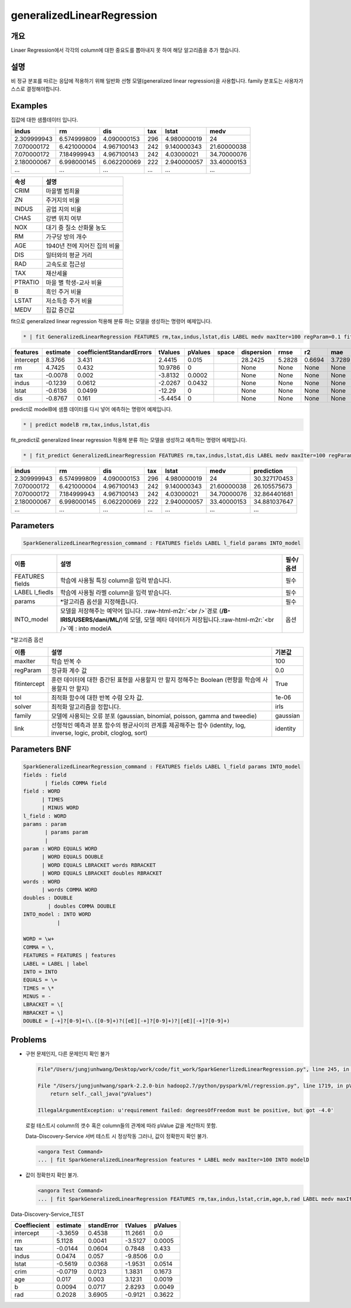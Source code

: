 .. role:: raw-html-m2r(raw)
   :format: html


generalizedLinearRegression
====================================================================================================

개요
----------------------------------------------------------------------------------------------------

Linaer Regression에서 각각의 column에 대한 중요도를 뽑아내지 못 하여 해당 알고리즘을 추가 했습니다.

설명
----------------------------------------------------------------------------------------------------

비 정규 분포를 따르는 응답에 적용하기 위해 일반화 선형 모델(generalized linear regression)을 사용합니다.
family 분포도는 사용자가 스스로 결정해야합니다.

Examples
----------------------------------------------------------------------------------------------------

집값에 대한 샘플데이터 입니다.

.. list-table::
   :header-rows: 1

   * - indus
     - rm
     - dis
     - tax
     - lstat
     - medv
   * - 2.309999943
     - 6.574999809
     - 4.090000153
     - 296
     - 4.980000019
     - 24
   * - 7.070000172
     - 6.421000004
     - 4.967100143
     - 242
     - 9.140000343
     - 21.60000038
   * - 7.070000172
     - 7.184999943
     - 4.967100143
     - 242
     - 4.03000021
     - 34.70000076
   * - 2.180000067
     - 6.998000145
     - 6.062200069
     - 222
     - 2.940000057
     - 33.40000153
   * - ...
     - ...
     - ...
     - ...
     - ...
     - ...


.. list-table::
   :header-rows: 1

   * - 속성
     - 설명
   * - CRIM
     - 마을별 범죄율
   * - ZN
     - 주거지의 비율
   * - INDUS
     - 공업 지의 비율
   * - CHAS
     - 강변 위치 여부
   * - NOX
     - 대기 중 질소 산화물 농도
   * - RM
     - 가구당 방의 개수
   * - AGE
     - 1940년 전에 지어진 집의 비율
   * - DIS
     - 일터와의 평균 거리
   * - RAD
     - 고속도로 접근성
   * - TAX
     - 재산세율
   * - PTRATIO
     - 마을 별 학생-교사 비율
   * - B
     - 흑인 주거 비율
   * - LSTAT
     - 저소득층 주거 비율
   * - MEDV
     - 집값 중간값


fit으로 generalized linear regression 적용해 분류 하는 모델을 생성하는 명령어 예제입니다.

.. code-block:: none

   * | fit GeneralizedLinearRegression FEATURES rm,tax,indus,lstat,dis LABEL medv maxIter=100 regParam=0.1 fitIntercept=True solver=irls INTO modelB

.. list-table::
   :header-rows: 1

   * - features
     - estimate
     - coefficientStandardErrors
     - tValues
     - pValues
     - space
     - dispersion
     - rmse
     - r2
     - mae
   * - intercept
     - 8.3766
     - 3.431
     - 2.4415
     - 0.015
     - |
     - 28.2425
     - 5.2828
     - 0.6694
     - 3.7289
   * - rm
     - 4.7425
     - 0.432
     - 10.9786
     - 0
     - |
     - None
     - None
     - None
     - None
   * - tax
     - -0.0078
     - 0.002
     - -3.8132
     - 0.0002
     - |
     - None
     - None
     - None
     - None
   * - indus
     - -0.1239
     - 0.0612
     - -2.0267
     - 0.0432
     - |
     - None
     - None
     - None
     - None
   * - lstat
     - -0.6136
     - 0.0499
     - -12.29
     - 0
     - |
     - None
     - None
     - None
     - None
   * - dis
     - -0.8767
     - 0.161
     - -5.4454
     - 0
     - |
     - None
     - None
     - None
     - None


predict로 modelB에 샘플 데이터를 다시 넣어 예측하는 명령어 예제입니다.

.. code-block:: none

   * | predict modelB rm,tax,indus,lstat,dis

fit_predict로 generalized linear regression 적용해 분류 하는 모델을 생성하고 예측하는 명령어 예제입니다.

.. code-block:: none

   * | fit_predict GeneralizedLinearRegression FEATURES rm,tax,indus,lstat,dis LABEL medv maxIter=100 regParam=0.1 fitIntercept=True solver=irls INTO modelB

.. list-table::
   :header-rows: 1

   * - indus
     - rm
     - dis
     - tax
     - lstat
     - medv
     - prediction
   * - 2.309999943
     - 6.574999809
     - 4.090000153
     - 296
     - 4.980000019
     - 24
     - 30.327170453
   * - 7.070000172
     - 6.421000004
     - 4.967100143
     - 242
     - 9.140000343
     - 21.60000038
     - 26.105575673
   * - 7.070000172
     - 7.184999943
     - 4.967100143
     - 242
     - 4.03000021
     - 34.70000076
     - 32.864401681
   * - 2.180000067
     - 6.998000145
     - 6.062200069
     - 222
     - 2.940000057
     - 33.40000153
     - 34.881037647
   * - ...
     - ...
     - ...
     - ...
     - ...
     - ...
     - ...


Parameters
----------------------------------------------------------------------------------------------------

.. code-block:: none

   SparkGeneralizedLinearRegression_command : FEATURES fields LABEL l_field params INTO_model

.. list-table::
   :header-rows: 1

   * - 이름
     - 설명
     - 필수/옵션
   * - FEATURES fields
     - 학습에 사용될 특징 column을 입력 받습니다.
     - 필수
   * - LABEL l_fiedls
     - 학습에 사용될 라벨 column을 입력 받습니다.
     - 필수
   * - params
     - *알고리즘 옵션을 지정해줍니다.
     - 필수
   * - INTO_model
     - 모델을 저장해주는 예약어 입니다. :raw-html-m2r:`<br />`\ 경로 (\ **/B-IRIS/USERS/dani/ML/**\ )에 모델, 모델 메타 데이터가 저장됩니다.\ :raw-html-m2r:`<br />`\ 예 : into modelA
     - 옵션


*알고리즘 옵션

.. list-table::
   :header-rows: 1

   * - 이름
     - 설명
     - 기본값
   * - maxIter
     - 학습 반복 수
     - 100
   * - regParam
     - 정규화 계수 값
     - 0.0
   * - fitintercept
     - 훈련 데이터에 대한 증간된 표현을 사용할지 안 할지 정해주는 Boolean (편향을 학습에 사용할지 안 할지)
     - True
   * - tol
     - 최적화 함수에 대한 반복 수렴 오차 값.
     - 1e-06
   * - solver
     - 최적화 알고리즘을 정합니다.
     - irls
   * - family
     - 모델에 사용되는 오류 분포 (gaussian, binomial, poisson, gamma and tweedie)
     - gaussian
   * - link
     - 선형적인 예측과 분포 함수의 평균사이의 관계를 제공해주는 함수 (identity, log, inverse, logic, probit, cloglog, sort)
     - identity


Parameters BNF
----------------------------------------------------------------------------------------------------

.. code-block:: none

   SparkGeneralizedLinearRegression_command : FEATURES fields LABEL l_field params INTO_model
   fields : field
          | fields COMMA field
   field : WORD
         | TIMES
         | MINUS WORD
   l_field : WORD
   params : param
          | params param
          |
   param : WORD EQUALS WORD
         | WORD EQUALS DOUBLE
         | WORD EQUALS LBRACKET words RBRACKET
         | WORD EQUALS LBRACKET doubles RBRACKET
   words : WORD
         | words COMMA WORD
   doubles : DOUBLE
           | doubles COMMA DOUBLE
   INTO_model : INTO WORD
              |

   WORD = \w+
   COMMA = \,
   FEATURES = FEATURES | features
   LABEL = LABEL | label
   INTO = INTO
   EQUALS = \=
   TIMES = \*
   MINUS = -
   LBRACKET = \[
   RBRACKET = \]
   DOUBLE = [-+]?[0-9]+(\.([0-9]+)?([eE][-+]?[0-9]+)?|[eE][-+]?[0-9]+)

Problems
----------------------------------------------------------------------------------------------------


* 
  구현 문제인지, 다른 문제인지 확인 불가

  .. code-block:: none

     File"/Users/jungjunhwang/Desktop/work/code/fit_work/SparkGenerlizedLinearRegression.py", line 245, in modeling eval_dict['pValues'] = summary.pValues

     File "/Users/jungjunhwang/spark-2.2.0-bin hadoop2.7/python/pyspark/ml/regression.py", line 1719, in pValues
         return self._call_java("pValues")

     IllegalArgumentException: u'requirement failed: degreesOfFreedom must be positive, but got -4.0'

  로컬 테스트시 column의 갯수 혹은 column들의 관계에 따라 pValue 값을 계산하지 못함.

  Data-Discovery-Service 서버 테스트 시 정상작동 그러나, 값이 정확한지 확인 불가.

  .. code-block:: none

     <angora Test Command>
     ... | fit SparkGeneralizedLinearRegression features * LABEL medv maxIter=100 INTO modelD

* 
  값이 정확한지 확인 불가.

  .. code-block:: none

     <angora Test Command>
     ... | fit SparkGeneralizedLinearRegression FEATURES rm,tax,indus,lstat,crim,age,b,rad LABEL medv maxIter=100 regParam=0.1 fitIntercept=True INTO modelD

Data-Discovery-Service_TEST

.. list-table::
   :header-rows: 1

   * - Coeffiecient
     - estimate
     - standError
     - tValues
     - pValues
   * - intercept
     - -3.3659
     - 0.4538
     - 11.2661
     - 0.0
   * - rm
     - 5.1128
     - 0.0041
     - -3.5127
     - 0.0005
   * - tax
     - -0.0144
     - 0.0604
     - 0.7848
     - 0.433
   * - indus
     - 0.0474
     - 0.057
     - -9.8506
     - 0.0
   * - lstat
     - -0.5619
     - 0.0368
     - -1.9531
     - 0.0514
   * - crim
     - -0.0719
     - 0.0123
     - 1.3831
     - 0.1673
   * - age
     - 0.017
     - 0.003
     - 3.1231
     - 0.0019
   * - b
     - 0.0094
     - 0.0717
     - 2.8293
     - 0.0049
   * - rad
     - 0.2028
     - 3.6905
     - -0.9121
     - 0.3622

